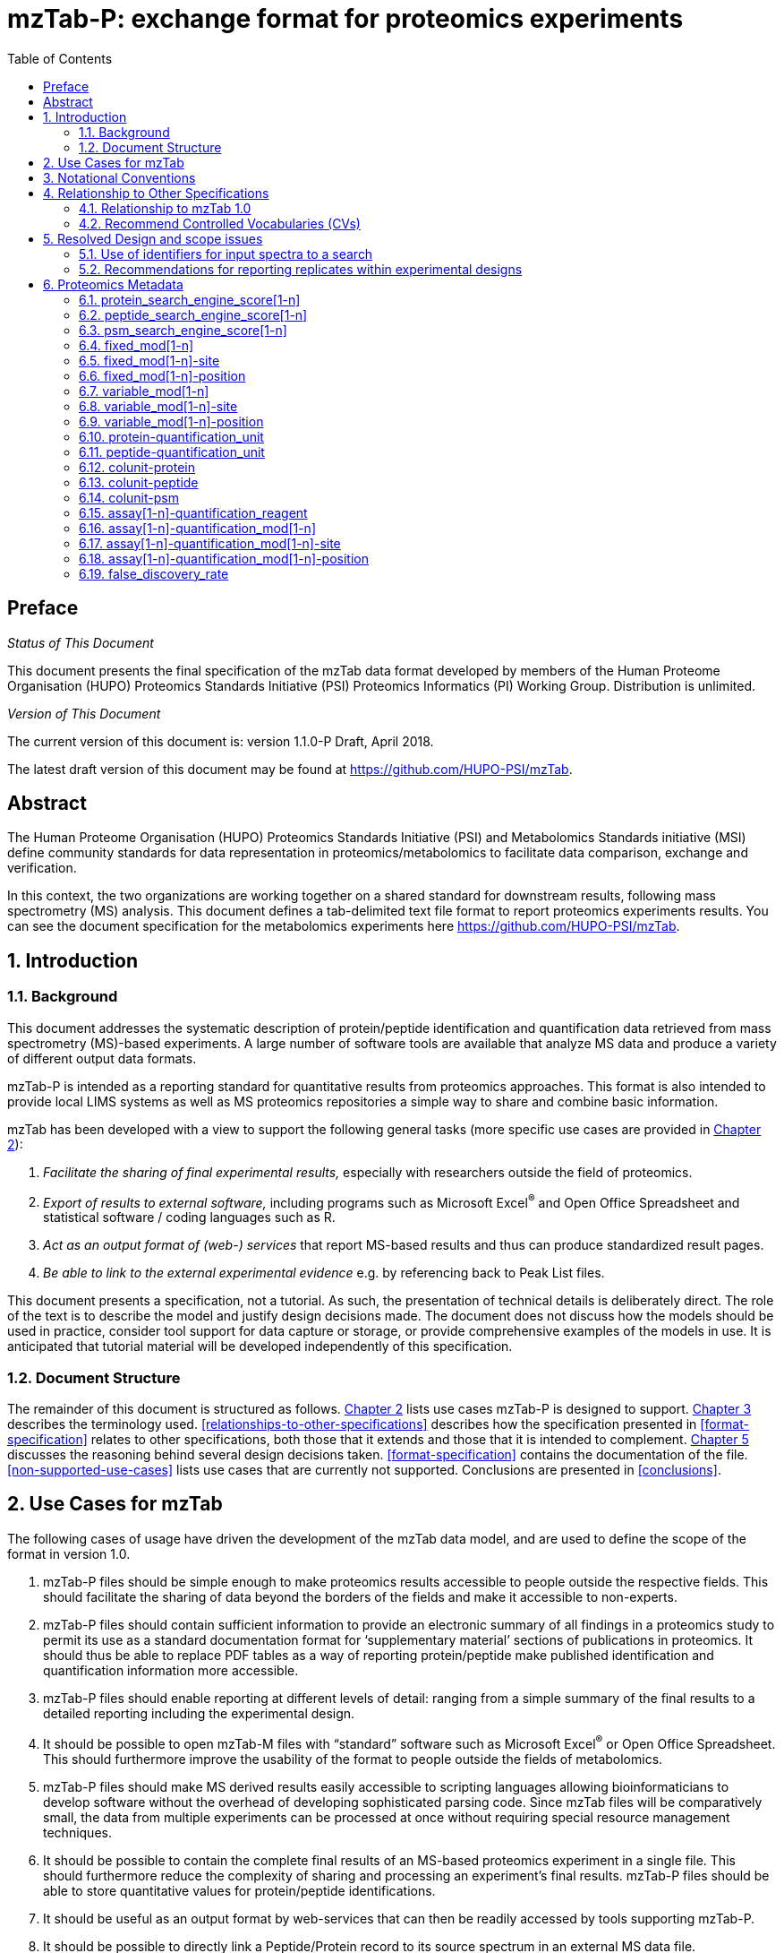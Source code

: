 = mzTab-P: exchange format for proteomics experiments
:sectnums:
:toc: left
:doctype: book
//only works on some backends, not HTML
:showcomments:
//use style like Section 1 when referencing within the document.
:xrefstyle: short
:figure-caption: Figure
:pdf-page-size: A4

//GitHub specific settings
ifdef::env-github[]
:tip-caption: :bulb:
:note-caption: :information_source:
:important-caption: :heavy_exclamation_mark:
:caution-caption: :fire:
:warning-caption: :warning:
endif::[]

//disable section numbering
:!sectnums:

[preface]
== Preface
_Status of This Document_

This document presents the final specification of the mzTab data format developed by
members of the Human Proteome Organisation (HUPO) Proteomics Standards Initiative
(PSI) Proteomics Informatics (PI) Working Group. Distribution is unlimited.

_Version of This Document_

The current version of this document is: version 1.1.0-P Draft, April 2018.

The latest draft version of this document may be found at https://github.com/HUPO-PSI/mzTab.

[abstract]
[[abstract]]
== Abstract

The Human Proteome Organisation (HUPO) Proteomics Standards Initiative (PSI)
and Metabolomics Standards initiative (MSI) define community standards for data representation
in proteomics/metabolomics to facilitate data comparison, exchange and verification.

In this context, the two organizations are working together on a shared standard for
downstream results, following mass spectrometry (MS) analysis. This document defines a
tab-delimited text file format to report proteomics experiments results. You can see the
document specification for the metabolomics experiments here https://github.com/HUPO-PSI/mzTab.

//reenable section numbering
:sectnums:
[[introduction]]
== Introduction

[[background]]
=== Background

This document addresses the systematic description of protein/peptide identification and quantification
data retrieved from mass spectrometry (MS)-based experiments. A large number of software tools are available
that analyze MS data and produce a variety of different output data formats.

mzTab-P is intended as a reporting standard for quantitative results from proteomics approaches.
This format is also intended to provide local LIMS systems as well as MS proteomics repositories a
simple way to share and combine basic information.

mzTab has been developed with a view to support the following general tasks (more specific use cases
are provided in <<use-cases-for-mztab>>):

1.  _Facilitate the sharing of final experimental results,_ especially with researchers outside the field of proteomics.
2.  _Export of results to external software,_ including programs such as Microsoft Excel^®^ and Open Office Spreadsheet and statistical software / coding languages such as R.
3.  _Act as an output format of (web-) services_ that report MS-based results and thus can produce standardized result pages.
4.  _Be able to link to the external experimental evidence_ e.g. by referencing back to Peak List files.

This document presents a specification, not a tutorial. As such, the presentation of technical details is deliberately direct. The role of the text is to describe the model and justify design decisions made.
The document does not discuss how the models should be used in practice, consider tool support for data capture or storage, or provide comprehensive examples
of the models in use. It is anticipated that tutorial material will be developed independently of this specification.

[[document-structure]]
=== Document Structure

The remainder of this document is structured as follows. <<use-cases-for-mztab>> lists use cases
mzTab-P is designed to support. <<notational-conventions>> describes the terminology used.
<<relationships-to-other-specifications>> describes how the specification presented
in <<format-specification>> relates to other specifications, both those that it extends
and those that it is intended to complement. <<resolved-design-and-scope-issues>> discusses
the reasoning behind several design decisions taken. <<format-specification>> contains the
documentation of the file. <<non-supported-use-cases>> lists use cases that are currently not supported.
Conclusions are presented in <<conclusions>>.

[[use-cases-for-mztab]]
== Use Cases for mzTab

The following cases of usage have driven the development of the mzTab data model, and are used to define
the scope of the format in version 1.0.

1. mzTab-P files should be simple enough to make proteomics results accessible to people outside the
respective fields. This should facilitate the sharing of data beyond the borders of the fields and
make it accessible to non-experts.

2. mzTab-P files should contain sufficient information to provide an electronic summary of all findings
in a proteomics study to permit its use as a standard documentation format for ‘supplementary material’
sections of publications in proteomics. It should thus be able to replace PDF tables as a way of
reporting protein/peptide make published identification and quantification information more accessible.

3. mzTab-P files should enable reporting at different levels of detail: ranging from a simple summary
of the final results to a detailed reporting including the experimental design.

4. It should be possible to open mzTab-M files with “standard” software such as Microsoft Excel^®^ or
Open Office Spreadsheet. This should furthermore improve the usability of the format to people outside
the fields of metabolomics.

5. mzTab-P files should make MS derived results easily accessible to scripting languages allowing
bioinformaticians to develop software without the overhead of developing sophisticated parsing code.
Since mzTab files will be comparatively small, the data from multiple experiments can be processed at
once without requiring special resource management techniques.

6. It should be possible to contain the complete final results of an MS-based proteomics experiment
in a single file. This should furthermore reduce the complexity of sharing and processing an experiment’s
final results. mzTab-P files should be able to store quantitative values for protein/peptide identifications.

7. It should be useful as an output format by web-services that can then be readily accessed by tools
supporting mzTab-P.

8. It should be possible to directly link a Peptide/Protein record to its source spectrum in an
external MS data file.

[[notational-conventions]]

== Notational Conventions

The key words “MUST,” “MUST NOT,” “REQUIRED,” “SHALL,” “SHALL NOT,” “SHOULD,” “SHOULD NOT,” “RECOMMENDED,”
“MAY,” and “OPTIONAL” are to be interpreted as described in RFC-2119 <<bradner-1997, (Bradner 1997)>>.

[[relationship-to-other-specifications]]
== Relationship to Other Specifications

The specification described in this document has not been developed in isolation;
indeed, it is designed to be complementary to, and thus used in conjunction with, several
existing and emerging models. Related specifications include the following:

1.  _mzML_ (http://www.psidev.info/mzml). mzML is the PSI standard for capturing mass spectra / peak
lists resulting from mass spectrometry in proteomics <<martens-2011, (Martens _et al._ 2011)>>.
mzTab files ARE RECOMMENDED to used in conjunction with mzML, although it will be possible to use
mzTab with other formats of mass spectra like vendor RAW files, Peaks Lists (e.g mgf).

[[relationship-to-mztab-1.0]]
=== Relationship to mzTab 1.0

The first stable version of mzTab (version 1.0) was developed primarily by the PSI as a format for
the final results (identification or quantification) of a proteomics experiment, using MS.

[[the-psi-mass-spectrometry-controlled-vocabulary-cv]]
=== Recommend Controlled Vocabularies (CVs)

The PSI-MS controlled vocabulary (https://www.ebi.ac.uk/ols/ontologies/ms): is intended to provide terms for
annotation of mass spectrometry-related file formats. The CV has been generated with a collection of terms
from software vendors and academic groups working in the area of mass spectrometry and MS informatics.
Some terms describe attributes that must be coupled with a numerical value attribute in the CvParam
element (e.g. MS:1001191 “p-value”) and optionally a unit for that value (e.g. MS:1001117, “theoretical mass”, units = “dalton”).
The terms that require a value are denoted by having a “datatype” key-value pair in the
CV itself: MS:1000511 "ms level" value-type:xsd:int. Terms that need to be qualified with units are denoted with a “has_units” key in the CV itself
(relationship: has_units: UO:0000221 ! dalton).

As recommended by the PSI CV guidelines, psi-ms.obo should be dynamically maintained via the psidev-ms-vocab@lists.sourceforge.net mailing list that
allows any user to request new terms in agreement with the community involved. Once a consensus is reached
among the community the new terms are added within a few business days. If there is no obvious consensus,
the CV coordinators committee should vote and make a decision. A new psi-ms.obo should then be released by
updating the file on the GitHub server without changing the name of the file.

We recommended the use of PSI-MS for all the terms that are not related with the sample and experimental design. The following ontologies or controlled vocabularies specified
below may also be suitable or required other parts of the experimental design and post-translational
modification:

* PRIDE Controlled Vocabulary (https://www.ebi.ac.uk/ols/ontologies/pride): PostTranslation Modifications
* Experimental Factor Ontology (EFO) (https://www.ebi.ac.uk/ols/ontologies/efo): Experiental Factors including tissues, celltypes, etc.
* PSI-MOD and UNIMOD: Post-translational Modifications.

[[resolved-design-and-scope-issues]]
== Resolved Design and scope issues

There were several issues regarding the design of the format that were not clear cut, and a design choice
was made that was not completely agreeable to everyone. So that these issues do not keep coming up,
we document the issues here and why the decision that is implemented was made.

[[use-of-identifiers-for-input-spectra-to-a-search]]
=== Use of identifiers for input spectra to a search

PSMs molecules MUST be linked to an identifier of the source spectrum (in an external file)
from which the identifications are made by way of a reference in the `spectra_ref` attribute and via
the `ms_run` element which stores the URL of the file in the `location` attribute.

It is advantageous if there is a consistent system for identifying spectra in different file formats.
The following table is implemented in the PSI-MS CV for providing consistent identifiers for different
spectrum file formats.

NOTE: This table shows examples from the CV but will be extended. The CV holds the definite specification
for legal encodings of spectrumID values.

[[table-1, CV Terms and Rules]]
.Controlled vocabulary terms and rules implemented in the PSI-MS CV for formulating the “nativeID” to identify spectra in different
file formats.

[cols=",,,",options="header",]
|===============================================================================================================================================================================================================================================================
|*ID* |*Term* |*Data type* |*Comment*
|MS:1000768 |Thermo nativeID format |controllerType=xsd:nonNegativeInteger controllerNumber=xsd:positiveInteger scan=xsd:positiveInteger. |controller=0 is usually the mass spectrometer
|MS:1000769 |Waters nativeID format |function=xsd:positiveInteger process=xsd:nonNegativeInteger scan=xsd:nonNegativeInteger |
|MS:1000770 |WIFF nativeID format |sample=xsd:nonNegativeInteger period=xsd:nonNegativeInteger cycle=xsd:nonNegativeInteger experiment=xsd:nonNegativeInteger |
|MS:1000771 |Bruker/Agilent YEP nativeID format |scan=xsd:nonNegativeInteger |
|MS:1000772 |Bruker BAF nativeID format |scan=xsd:nonNegativeInteger |
|MS:1000773 |Bruker FID nativeID format |file=xsd:IDREF |The nativeID must be the same as the source file ID
|MS:1000774 |multiple peak list nativeID format |index=xsd:nonNegativeInteger |Used for referencing peak list files with multiple spectra, i.e. MGF, PKL, merged DTA files. Index is the spectrum number in the file, starting from 0.
|MS:1000775 |single peak list nativeID format |file=xsd:IDREF |The nativeID must be the same as the source file ID. Used for referencing peak list files with one spectrum per file, typically in a folder of PKL or DTAs, where each sourceFileRef is different
|MS:1000776 |scan number only nativeID format |scan=xsd:nonNegativeInteger |Used for conversion from mzXML, or a DTA folder where native scan numbers can be derived.
|MS:1000777 |spectrum identifier nativeID format |spectrum=xsd:nonNegativeInteger |Used for conversion from mzData. The spectrum id attribute is referenced.
|MS:1001530 |mzML unique identifier |xsd:string |Used for referencing mzML. The value of the spectrum id attribute is referenced directly.
|===============================================================================================================================================================================================================================================================


In mzTab, the spectra_ref attribute should be constructed following the data type specification in <<table-1>>.
As an example, to reference the third spectrum (index = 2) in an MGF (Mascot Generic Format) file:

----
MTD ms_run[1]-format [MS, MS:1001062, Mascot MGF file, ]

MTD ms_run[1]-id_format [MS, MS:1000774, multiple peak list nativeID format, ]

...

SEH ... spectra_ref ...

SME ... ms_run[1]:index=2 ...
----

Example: Reference the spectrum with identifier “scan=11665” in an mzML file.

----
MTD ms_run[1]-format [MS, MS:1000584, mzML file, ]

MTD ms_run[1]-id_format [MS, MS:1001530, mzML unique identifier, ]

...

SEH ... spectra_ref ...

SME ... ms_run[1]:scan=11665 ...
----

=== Recommendations for reporting replicates within experimental designs

Modeling the correct reporting of technical/biological replicates within experimental designs is supported in mzTab as shown in <<figure-1>>.
The following components have various cross-references and MUST be used in different types of mzTab files
as follows:

* _study_variable_ – The variables about which the final results of a study are reported, which may have been derived following grouping a set of different samples (biological/technical replicates).
The same concept has been defined by others as “experimental factor”.
* _sample_ – a biological material that has been analyzed, to which descriptors of species, cell/tissue type etc. SHOULD be provided.
In all of types of mzTab file, these MAY be reported in the metadata section as sample[1-n]-description.
Samples are NOT MANDATORY in mzTab, since many software packages cannot determine what type of sample was analyzed
(e.g. whether biological or technical replication was performed). However, we RECOMMENDED to specified the sample information
if an statistical analysis has been performed during the quantification experiment.
* _assay_  – The application of a measurement about the sample (in this case through MS) – producing values about peptides and proteins.
One assay is typically mapped to one MS run in the case of label-free MS analysis (with no pre-fractionation) or multiple
assays are mapped to one MS run for multiplexed techniques, along with a description of the label or tag applied.
* _ms_run_ – An MS run is effectively one run on an MS instrument, and is referenced from assay in different contexts.
In the case of pre-fractionation into _n_ fractions, an assay SHOULD reference _n_ ms_runs.

Clear definitions of biological and technical replicates are difficult to provide as these are somewhat dependent upon the biological domain. However, we use the following general definitions in mzTab.

* Biological replicates are where different samples have been analyzed by MS.
* Technical replicates are where same samples are analyzed multiple times by MS.

NOTE: There is deliberately no attempt to define the boundary of the term “sample”.

If sample level information is provided optimally, it is expected that _n_ biological replicates can be mapped to sample[1-n]; _m_ technical replicate measurements of sample 1 SHOULD be mapped to assay[1-m] referencing sample[1] (for example).
However, an open challenge remains since analysis software is often not aware of whether replicates (multiple MS runs) are originally biological or technical in nature. As such, the default behavior for mzTab exporters from quantitative
software is to exclude sample level information and report quantitative data for assay[1-n] and study_variable[1-n].

Additional annotation software would typically be required to add the sample-level information, as provided (often manually) by the
user.

[[figure-1]]
.Simple experimental designs in mzTab can be represented using a combination of study_variable (SV), assay, ms_run and sample. Quantitative values can be reported in files for SVs and assays. A) SV is intended to capture different groups of replicates, which might have resulted from different sample types e.g. control versus treated (as 2 SVs), n time points over a treatment course (as n SVs). Nested designs can be captured by annotation of additional CV terms onto SVs. B) assay captures a measurement made about a molecule (peptide or small molecule) where multiple assays within the same group are taken to be replicates of some kind (biological or technical). Additional details about the sample processing to generate an assay should not be captured in mzTab, but could be captured via a reference to an external suitable format such as ISA-TAB. C) ms_run captures a single run on an MS instrument. If pre-fractionation has been performed then an assay can reference to multiple ms_runs. In this case, ms_run can have a nested structure enabling assay to reference to a group of MS files. D) samples are optional in mzTab since the quantitative software may often be unaware of the biological samples that have been analysed.
image::img/media/figure1.png[image,width=100%,pdfwidth=100%]

[[proteomics-metadata]]
== Proteomics Metadata

The metadata fields in this section MAY be reported in a proteomics type file, but MUST NOT be reported in a metabolomics file.

[[protein_search_engine_score1-n]]
=== protein_search_engine_score[1-n]

[cols=",",options="header",]
|===============================================================================================================================================
|*Description:* a|
The type of protein search engine score MUST be reported as a CV parameter [1-n].

The order of the search engine scores SHOULD reflect their importance for the identification and be used to determine the identification’s rank.

|*Type:* |Parameter
|*Mandatory* a|
[cols=",,",options="header",]
|===================
| |Summary |Complete
|Quantification | |
|Identification | |
|===================

|*Example:* |MTD protein_search_engine_score[1] [MS, MS:1001171, Mascot:score,]
|===============================================================================================================================================

[[peptide_search_engine_score1-n]]
=== peptide_search_engine_score[1-n]

[cols=",",options="header",]
|===============================================================================================================================================
|*Description:* a|
The type of peptide search engine score MUST be reported as a CV parameter [1-n].

The order of the search engine scores SHOULD reflect their importance for the identification and be used to determine the identification’s rank.

|*Type:* |Parameter
|*Mandatory* a|
[cols=",,",options="header",]
|===================
| |Summary |Complete
|Quantification | |
|Identification | |
|===================

|*Example:* |MTD peptide_search_engine_score[1] [MS, MS:1001171, Mascot:score,]
|===============================================================================================================================================

[[psm_search_engine_score1-n]]
=== psm_search_engine_score[1-n]

[cols=",",options="header",]
|===============================================================================================================================================
|*Description:* a|
The type of psm search engine score MUST be reported as a CV parameter [1-n].

The order of the search engine scores SHOULD reflect their importance for the identification and be used to determine the identification’s rank.

|*Type:* |Parameter
|*Mandatory* a|
[cols=",,",options="header",]
|===================
| |Summary |Complete
|Quantification | |
|Identification | |
|===================

|*Example:* |MTD psm_search_engine_score[2] [MS, MS:1001330, X!Tandem:expect,]
|===============================================================================================================================================

[[fixed_mod1-n]]
=== fixed_mod[1-n]

[cols=",",options="header",]
|====================================================================================================================================================================================================================================
|*Description:* |A parameter describing a fixed modifications searched for. Multiple fixed modifications are numbered 1..n. If no fixed modifications are searched, include the CV param MS:1002453: No fixed modifications searched.
|*Type:* |Param
|*Mandatory* a|
[cols=",,",options="header",]
|===================
| |Summary |Complete
|Quantification | |
|Identification | |
|===================

|*Example:* a|
MTD fixed_mod[1] [UNIMOD, UNIMOD:4, Carbamidomethyl, ]

MTD fixed_mod[2] [UNIMOD, UNIMOD:35, Oxidation, ]

MTD fixed_mod[3] [CHEMMOD, CHEMMOD:-18.0913, , ]

|====================================================================================================================================================================================================================================

[[fixed_mod1-n-site]]
=== fixed_mod[1-n]-site

[cols=",",options="header",]
|====================================================================================================================================================================================================================
|*Description:* |A string describing a fixed modifications site. Following the unimod convention, modification site is a residue (e.g. “M”), terminus (“N-term” or “C-term”) or both (e.g. “N-term Q” or “C-term K”).
|*Type:* |String
|*Mandatory* a|
[cols=",,",options="header",]
|===================
| |Summary |Complete
|Quantification | |
|Identification | |
|===================

|*Example:* a|
MTD fixed_mod[1] [UNIMOD, UNIMOD:35, Oxidation, ]

MTD fixed_mod[1]-site M

…

MTD fixed_mod[2] [UNIMOD, UNIMOD:1, Acetyl, ]

MTD fixed_mod[2]-site N-term

…

MTD fixed_mod[3] [UNIMOD, UNIMOD:2, Amidated, ]

MTD fixed_mod[3]-site C-term

|====================================================================================================================================================================================================================

[[fixed_mod1-n-position]]
=== fixed_mod[1-n]-position

[cols=",",options="header",]
|=====================================================================================================================================================================================================================================
|*Description:* |A string describing the term specifity of a fixed modification. Following the unimod convention, term specifity is denoted by the strings “Anywhere”, “Any N-term”, “Any C-term”, “Protein N-term”, “Protein C-term”.
|*Type:* |String
|*Mandatory* a|
[cols=",,",options="header",]
|===================
| |Summary |Complete
|Quantification | |
|Identification | |
|===================

|*Example:* a|
MTD fixed_mod[1] [UNIMOD, UNIMOD:35, Oxidation, ]

MTD fixed_mod[1]-site M

…

MTD fixed_mod[2] [UNIMOD, UNIMOD:1, Acetyl, ]

MTD fixed_mod[2]-site N-term

MTD fixed_mod[2]-position Protein N-term

…

MTD fixed_mod[3] [UNIMOD, UNIMOD:2, Amidated, ]

MTD fixed_mod[3]-site C-term

MTD fixed_mod[3]-position Protein C-term

|=====================================================================================================================================================================================================================================

[[variable_mod1-n]]
=== variable_mod[1-n]

[cols=",",options="header",]
|=================================================================================================================================================================================================================================================
|*Description:* |A parameter describing a variable modification searched for. Multiple variable modifications are numbered 1.. n. If no variable modifications were searched, include the CV param MS:1002454: No variable modifications searched.
|*Type:* |Parameter
|*Mandatory* a|
[cols=",,",options="header",]
|===================
| |Summary |Complete
|Quantification | |
|Identification | |
|===================

|*Example:* a|
MTD variable_mod[1] [UNIMOD, UNIMOD:21, Phospho, ]

MTD variable_mod[2] [UNIMOD, UNIMOD:35, Oxidation, ]

MTD variable_mod[3] [CHEMMOD, CHEMMOD:-18.0913, , ]

|=================================================================================================================================================================================================================================================

[[variable_mod1-n-site]]
=== variable_mod[1-n]-site

[cols=",",options="header",]
|=======================================================================================================================================================================================================================
|*Description:* |A string describing a variable modifications site. Following the unimod convention, modification site is a residue (e.g. “M”), terminus (“N-term” or “C-term”) or both (e.g. “N-term Q” or “C-term K”).
|*Type:* |String
|*Mandatory* a|
[cols=",,",options="header",]
|===================
| |Summary |Complete
|Quantification | |
|Identification | |
|===================

|*Example:* a|
MTD variable_mod[1] [UNIMOD, UNIMOD:35, Oxidation, ]

MTD variable_mod[1]-site M

…

MTD variable_mod[2] [UNIMOD, UNIMOD:1, Acetyl, ]

MTD variable_mod[2]-site N-term

…

MTD variable_mod[3] [UNIMOD, UNIMOD:2, Amidated, ]

MTD variable_mod[3]-site C-term

|=======================================================================================================================================================================================================================

[[variable_mod1-n-position]]
=== variable_mod[1-n]-position

[cols=",",options="header",]
|========================================================================================================================================================================================================================================
|*Description:* |A string describing the term specifity of a variable modification. Following the unimod convention, term specifity is denoted by the strings “Anywhere”, “Any N-term”, “Any C-term”, “Protein N-term”, “Protein C-term”.
|*Type:* |String
|*Mandatory* a|
[cols=",,",options="header",]
|===================
| |Summary |Complete
|Quantification | |
|Identification | |
|===================

|*Example:* a|
MTD variable_mod[1] [UNIMOD, UNIMOD:35, Oxidation, ]

MTD variable_mod[1]-site M

…

MTD variable_mod[2] [UNIMOD, UNIMOD:1, Acetyl, ]

MTD variable_mod[2]-site N-term

MTD variable_mod[2]-position Protein N-term

…

MTD variable_mod[3] [UNIMOD, UNIMOD:2, Amidated, ]

MTD variable_mod[3]-site C-term

MTD variable_mod[3]-position Protein C-term

|========================================================================================================================================================================================================================================

[[protein-quantification_unit]]
=== protein-quantification_unit

[cols=",",options="header",]
|============================================================================================
|*Description:* |Defines what type of units is reported in the protein quantification fields.
|*Type:* |Parameter
|*Mandatory* a|
[cols=",,",options="header",]
|============================
| |Summary |Complete
|Quantification |()^1^ |()^1^
|Identification | |
|============================

^1^mandatory if protein section is present

|*Example:* |MTD protein-quantification_unit [PRIDE, PRIDE:0000395, Ratio, ]
|============================================================================================

[[peptide-quantification_unit]]
=== peptide-quantification_unit

[cols=",",options="header",]
|============================================================================================
|*Description:* |Defines what type of units is reported in the peptide quantification fields.
|*Type:* |Parameter
|*Mandatory* a|
[cols=",,",options="header",]
|============================
| |Summary |Complete
|Quantification |()^1^ |()^1^
|Identification | |
|============================

^1^mandatory if peptide section is present

|*Example:* |MTD peptide-quantification_unit [PRIDE, PRIDE:0000395, Ratio, ]
|============================================================================================

[[colunit-protein]]
=== colunit-protein

[cols=",",options="header",]
|=======================================================================================================================================================================
|*Description:* a|
Defines the unit for the data reported in a column of the protein section. The format of the value has to be \{column name}=\{Parameter defining the unit}

This field MUST NOT be used to define a unit for quantification columns. The unit used for protein quantification values MUST be set in __protein-quantification_unit__.

|*Type:* |String
|**Mandatory** a|
[cols=",,",options="header",]
|====================================
| |Summary |Complete
|Quantification | |
|Identification | |
|====================================

|**Example:** |MTD colunit-protein molecular_mass=[UO, UO:0000222, kilodalton,]
|=======================================================================================================================================================================

[[colunit-peptide]]
=== colunit-peptide

[cols=",",options="header",]
|===================================================================================================================================================================
|*Description:* a|
Defines the used unit for a column in the peptide section. The format of the value has to be \{column name}=\{Parameter defining the unit}

This field MUST NOT be used to define a unit for quantification columns. The unit used for peptide quantification values MUST be set in peptide-quantification_unit.

|*Type:* |String
|*Mandatory* a|
[cols=",,",options="header",]
|===================
| |Summary |Complete
|Quantification | |
|Identification | |
|===================

|**Example:** |MTD colunit-peptide retention_time=[UO,UO:0000031, minute,]
|===================================================================================================================================================================

[[colunit-psm]]
=== colunit-psm

[cols=",",options="header",]
|===================================================================================================================================================================
|*Description:* a|
Defines the used unit for a column in the PSM section. The format of the value has to be \{column name}=\{Parameter defining the unit}

This field MUST NOT be used to define a unit for quantification columns. The unit used for peptide quantification values MUST be set in peptide-quantification_unit.

|*Type:* |String
|*Mandatory* a|
[cols=",,",options="header",]
|===================
| |Summary |Complete
|Quantification | |
|Identification | |
|===================

|**Example:** |MTD colunit-psm retention_time=[UO,UO:0000031, minute,]
|===================================================================================================================================================================

[[assay1-n-quantification_reagent]]
=== assay[1-n]-quantification_reagent

[cols=",",options="header",]
|=====================================================================================================================================================================================================================================================================================================================
|*Description:* |The reagent used to label the sample in the assay. For label-free analyses the “unlabeled sample” CV term SHOULD be used for proteomics cases, optional for metabolomics. For the “light” channel in label-based experiments the appropriate CV term specifying the labelling channel should be used.
|*Type:* |Parameter
|*Mandatory* a|
[cols=",,",options="header",]
|========================
| |Summary |Complete
|Quantification |()^1^ |
|Identification |^2^ |^2^
|Metabolomics | |
|========================

^1^mandatory if quantification is reported on assays

^2^not recommended for identification only files

|*Example:* a|
MTD assay[1]-quantification_reagent [PRIDE,PRIDE:0000114,iTRAQ reagent,114] +
MTD assay[2]-quantification_reagent [PRIDE,PRIDE:0000115,iTRAQ reagent,115]

OR

MTD assay[1]-quantification_reagent [MS,MS:1002038,unlabeled sample,]

OR

MTD assay[1]-quantification_reagent [PRIDE, PRIDE:0000326, SILAC light]

MTD assay[2]-quantification_reagent [PRIDE, PRIDE:0000325, SILAC heavy]

|=====================================================================================================================================================================================================================================================================================================================

[[assay1-n-quantification_mod1-n]]
=== assay[1-n]-quantification_mod[1-n]

[cols=",",options="header",]
|=========================================================================================================================================
|*Description:* |A parameter describing a modification associated with a quantification_reagent. Multiple modifications are numbered 1..n.
|*Type:* |Parameter
|*Mandatory* a|
[cols=",,",options="header",]
|========================
| |Summary |Complete
|Quantification | |
|Identification |^1^ |^1^
|========================

^1^ not recommended for identification only files

|*Example:* |MTD assay[2]-quantification_mod[1] [UNIMOD, UNIMOD:188, Label:13C(6), ]
|=========================================================================================================================================

[[assay1-n-quantification_mod1-n-site]]
=== assay[1-n]-quantification_mod[1-n]-site

[cols=",",options="header",]
|================================================================================================================================================================================================================
|*Description:* |A string describing the modifications site. Following the unimod convention, modification site is a residue (e.g. “M”), terminus (“N-term” or “C-term”) or both (e.g. “N-term Q” or “C-term K”).
|*Type:* |String
|*Mandatory* a|
[cols=",,",options="header",]
|========================
| |Summary |Complete
|Quantification | |
|Identification |^1^ |^1^
|========================

^1^ not recommended for identification only files

|*Example:* a|
MTD assay[2]-quantification_mod[1] [UNIMOD, UNIMOD:188, Label:13C(6), ]

MTD assay[2]-quantification_mod[2] [UNIMOD, UNIMOD:188, Label:13C(6), ]

MTD assay[2]-quantification_mod[1]-site R

MTD assay[2]-quantification_mod[2]-site K

|================================================================================================================================================================================================================

[[assay1-n-quantification_mod1-n-position]]
=== assay[1-n]-quantification_mod[1-n]-position

[cols=",",options="header",]
|=================================================================================================================================================================================================================================
|*Description:* |A string describing the term specifity of the modification. Following the unimod convention, term specifity is denoted by the strings “Anywhere”, “Any N-term”, “Any C-term”, “Protein N-term”, “Protein C-term”.
|*Type:* |String
|*Mandatory* a|
[cols=",,",options="header",]
|========================
| |Summary |Complete
|Quantification | |
|Identification |^1^ |^1^
|========================

^1^ not recommended for identification only files

|*Example:* a|
MTD assay[2]-quantification_mod[1] [UNIMOD, UNIMOD:188, Label:13C(6), ]

MTD assay[2]-quantification_mod[2] [UNIMOD, UNIMOD:188, Label:13C(6), ]

MTD assay[2]-quantification_mod[1]-site R

MTD assay[2]-quantification_mod[2]-site K

MTD assay[2]-quantification_mod[1]-position Anywhere

MTD assay[2]-quantification_mod[2]-position Anywhere

|=================================================================================================================================================================================================================================

[[false_discovery_rate]]
=== false_discovery_rate

[cols=",",options="header",]
|=======================================================================================================================================================================================================================================================================================================
|*Description:* |The file’s false discovery rate(s) reported at the PSM, peptide, and/or protein level for proteomics, or for small molecules in Metabolomics. False Localization Rate (FLD) for the reporting of modifications can also be reported here. Multiple parameters MUST be separated by “|”.
|*Type:* |Parameter List
|*Mandatory* a|
[cols=",,",options="header",]
|===================
| |Summary |Complete
|Quantification | |
|Identification | |
|Metabolomics | |
|===================

|*Example:* |MTD false_discovery_rate [MS, MS:1001364, pep:global FDR, 0.01]|… +
[MS, MS:1001214, prot:global FDR, 0.08]
|=======================================================================================================================================================================================================================================================================================================
